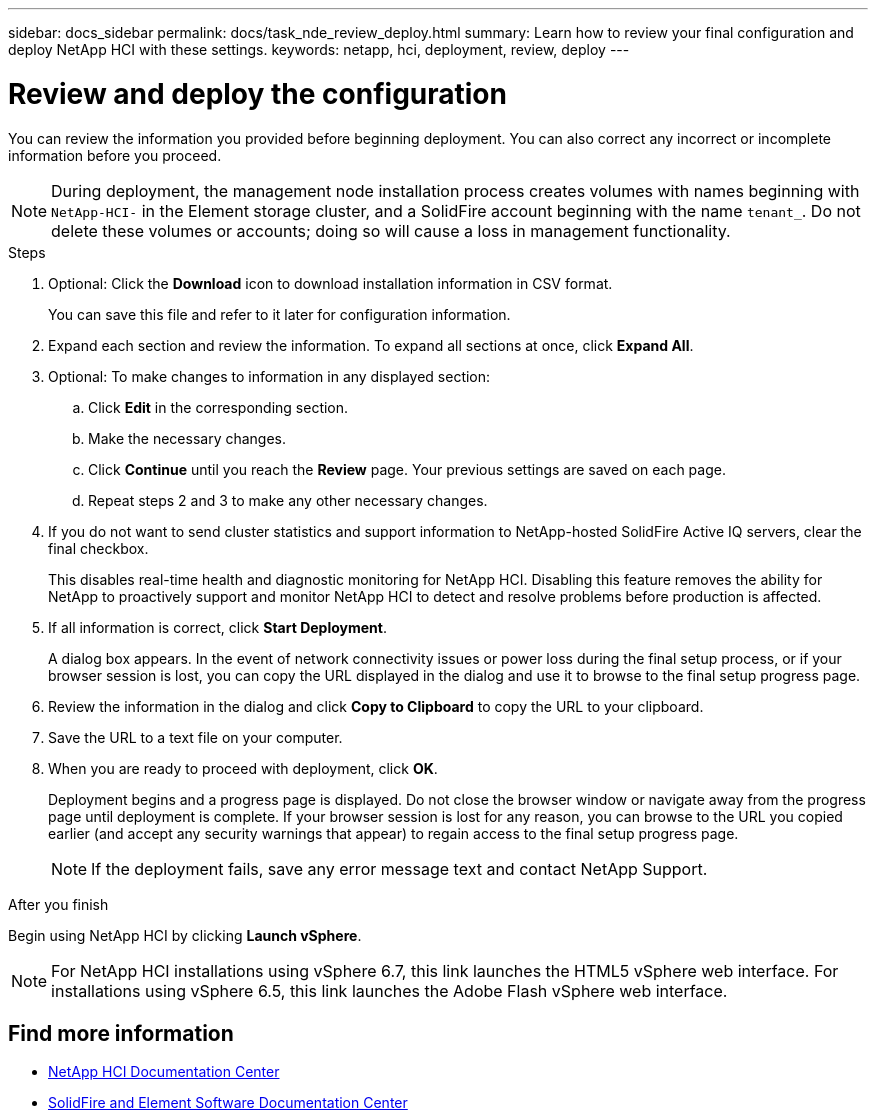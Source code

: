 ---
sidebar: docs_sidebar
permalink: docs/task_nde_review_deploy.html
summary: Learn how to review your final configuration and deploy NetApp HCI with these settings.
keywords: netapp, hci, deployment, review, deploy
---

= Review and deploy the configuration
:hardbreaks:
:nofooter:
:icons: font
:linkattrs:
:imagesdir: ../media/

[.lead]
You can review the information you provided before beginning deployment. You can also correct any incorrect or incomplete information before you proceed.

NOTE: During deployment, the management node installation process creates volumes with names beginning with `NetApp-HCI-` in the Element storage cluster, and a SolidFire account beginning with the name `tenant_`. Do not delete these volumes or accounts; doing so will cause a loss in management functionality.

.Steps
. Optional: Click the *Download* icon to download installation information in CSV format.
+
You can save this file and refer to it later for configuration information.
. Expand each section and review the information. To expand all sections at once, click *Expand All*.
. Optional: To make changes to information in any displayed section:
.. Click *Edit* in the corresponding section.
.. Make the necessary changes.
.. Click *Continue* until you reach the *Review* page. Your previous settings are saved on each page.
.. Repeat steps 2 and 3 to make any other necessary changes.
. If you do not want to send cluster statistics and support information to NetApp-hosted SolidFire Active IQ servers, clear the final checkbox.
+
This disables real-time health and diagnostic monitoring for NetApp HCI. Disabling this feature removes the ability for NetApp to proactively support and monitor NetApp HCI to detect and resolve problems before production is affected.
. If all information is correct, click *Start Deployment*.
+
A dialog box appears. In the event of network connectivity issues or power loss during the final setup process, or if your browser session is lost, you can copy the URL displayed in the dialog and use it to browse to the final setup progress page.
. Review the information in the dialog and click *Copy to Clipboard* to copy the URL to your clipboard.
. Save the URL to a text file on your computer.
. When you are ready to proceed with deployment, click *OK*.
+
Deployment begins and a progress page is displayed. Do not close the browser window or navigate away from the progress page until deployment is complete. If your browser session is lost for any reason, you can browse to the URL you copied earlier (and accept any security warnings that appear) to regain access to the final setup progress page.
+
NOTE: If the deployment fails, save any error message text and contact NetApp Support.

.After you finish
Begin using NetApp HCI by clicking *Launch vSphere*.

NOTE: For NetApp HCI installations using vSphere 6.7, this link launches the HTML5 vSphere web interface. For installations using vSphere 6.5, this link launches the Adobe Flash vSphere web interface.

== Find more information
* http://docs.netapp.com/hci/index.jsp[NetApp HCI Documentation Center^]
* http://docs.netapp.com/sfe-122/index.jsp[SolidFire and Element Software Documentation Center^]
